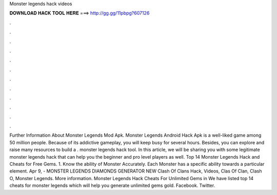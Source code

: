 Monster legends hack videos

𝐃𝐎𝐖𝐍𝐋𝐎𝐀𝐃 𝐇𝐀𝐂𝐊 𝐓𝐎𝐎𝐋 𝐇𝐄𝐑𝐄 ===> http://gg.gg/11pbpg?607126

.

.

.

.

.

.

.

.

.

.

.

.

Further Information About Monster Legends Mod Apk. Monster Legends Android Hack Apk is a well-liked game among 50 million people. Because of its addictive gameplay, you will keep busy for several hours. Besides, you can explore and raise many resources to build a . monster legends hack tool. In this article, we will be sharing you with some legitimate monster legends hack that can help you the beginner and pro level players as well. Top 14 Monster Legends Hack and Cheats for Free Gems. 1. Know the ability of Monster Accurately. Each Monster has a specific ability towards a particular element. Apr 9, - MONSTER LEGENDS DIAMONDS GENERATOR NEW Clash Of Clans Hack, Videos, Clas Of Clan, Clash O, Monster Legends. More information. Monster Legends Hack Cheats For Unlimited Gems in We have listed top 14 cheats for monster legends which will help you generate unlimited gems gold. Facebook. Twitter.